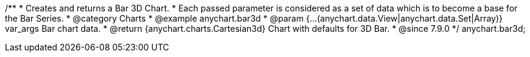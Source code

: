 /**
 * Creates and returns a Bar 3D Chart.
 * Each passed parameter is considered as a set of data which is to become a base for the Bar Series.
 * @category Charts
 * @example anychart.bar3d
 * @param {...(anychart.data.View|anychart.data.Set|Array)} var_args Bar chart data.
 * @return {anychart.charts.Cartesian3d} Chart with defaults for 3D Bar.
 * @since 7.9.0
 */
anychart.bar3d;


